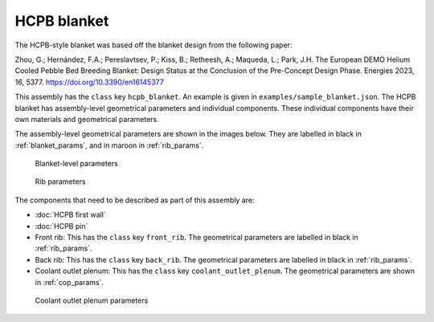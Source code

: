 HCPB blanket
============

The HCPB-style blanket was based off the blanket design from the following paper:

Zhou, G.; Hernández, F.A.; Pereslavtsev, P.; Kiss, B.; Retheesh, A.; Maqueda, L.; Park, J.H.
The European DEMO Helium Cooled Pebble Bed Breeding Blanket:
Design Status at the Conclusion of the Pre-Concept Design Phase.
Energies 2023, 16, 5377. https://doi.org/10.3390/en16145377

This assembly has the ``class`` key ``hcpb_blanket``. An example is given in ``examples/sample_blanket.json``.
The HCPB blanket has assembly-level geometrical parameters and individual components.
These individual components have their own materials and geometrical parameters.

The assembly-level geometrical parameters are shown in the images below. They are labelled in black in :ref:`blanket_params`,
and in maroon in :ref:`rib_params`.

.. _blanket_params:
.. figure:: images/hcpb_blanket_params.png
    :alt: blanket-level parameters

    Blanket-level parameters

.. _rib_params:
.. figure:: images/rib_params.png
    :alt: rib parameters

    Rib parameters

The components that need to be described as part of this assembly are:

* :doc:`HCPB first wall`
* :doc:`HCPB pin`
* Front rib: This has the ``class`` key ``front_rib``. The geometrical parameters are labelled in black in :ref:`rib_params`.
* Back rib: This has the ``class`` key ``back_rib``. The geometrical parameters are labelled in black in :ref:`rib_params`.
* Coolant outlet plenum: This has the ``class`` key ``coolant_outlet_plenum``. The geometrical parameters are shown in :ref:`cop_params`.
  
.. _cop_params:
.. figure:: images/coolant_outlet_plenum_params.png
    :alt: coolant outlet plenum parameters
    
    Coolant outlet plenum parameters